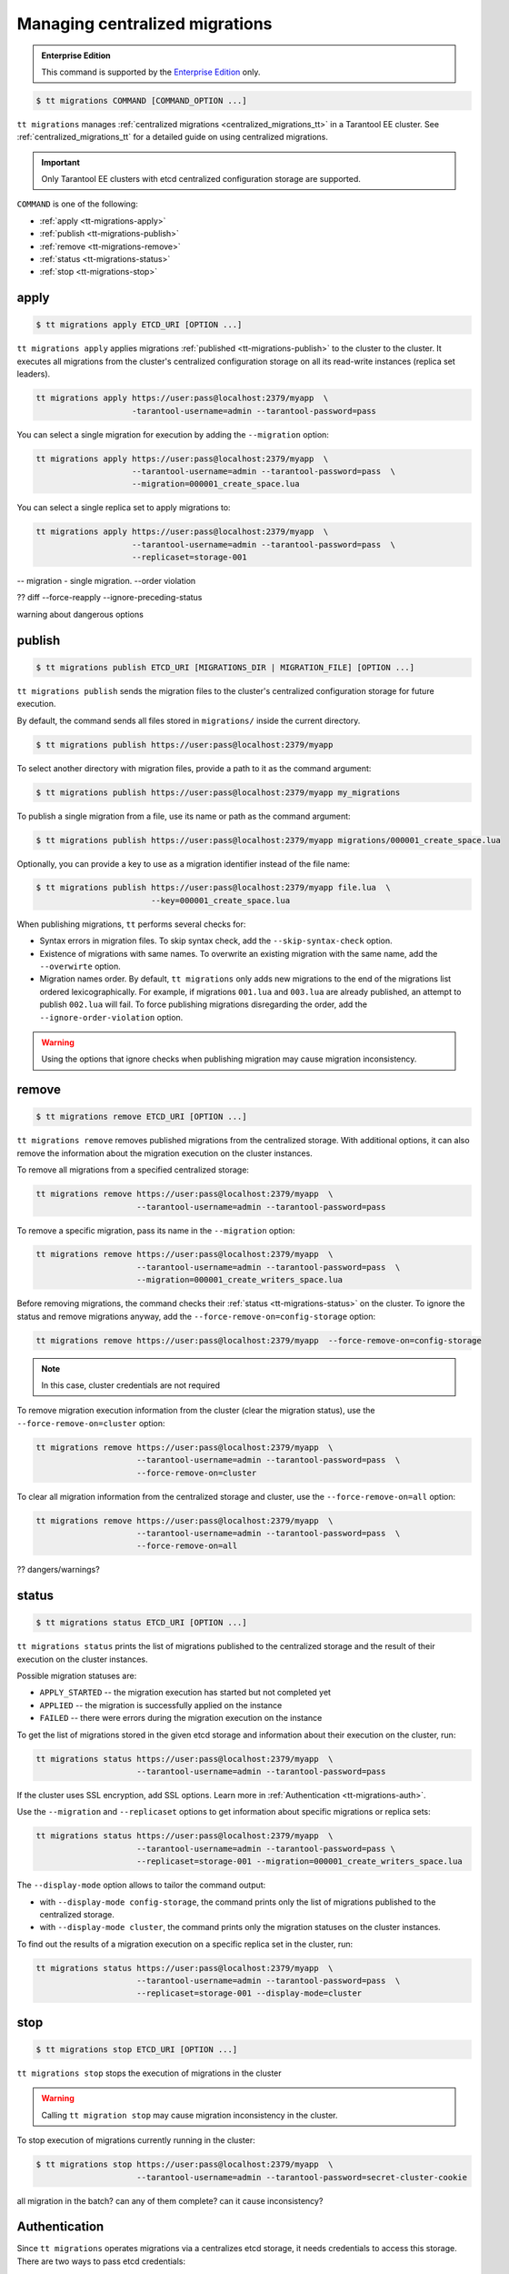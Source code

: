 .. _tt-migrations:

Managing centralized migrations
===============================

..  admonition:: Enterprise Edition
    :class: fact

    This command is supported by the `Enterprise Edition <https://www.tarantool.io/compare/>`_ only.

..  code-block:: console

    $ tt migrations COMMAND [COMMAND_OPTION ...]

``tt migrations`` manages :ref:`centralized migrations <centralized_migrations_tt>` in a Tarantool EE cluster.
See :ref:`centralized_migrations_tt` for a detailed guide on using centralized migrations.

.. important::

    Only Tarantool EE clusters with etcd centralized configuration storage are supported.

``COMMAND`` is one of the following:

*   :ref:`apply <tt-migrations-apply>`
*   :ref:`publish <tt-migrations-publish>`
*   :ref:`remove <tt-migrations-remove>`
*   :ref:`status <tt-migrations-status>`
*   :ref:`stop <tt-migrations-stop>`


.. _tt-migrations-apply:

apply
-----

..  code-block:: console

    $ tt migrations apply ETCD_URI [OPTION ...]

``tt migrations apply`` applies migrations :ref:`published <tt-migrations-publish>`
to the cluster to the cluster. It executes all migrations from the cluster's centralized
configuration storage on all its read-write instances (replica set leaders).

.. code-block:: console

    tt migrations apply https://user:pass@localhost:2379/myapp  \
                        -tarantool-username=admin --tarantool-password=pass

You can select a single migration for execution by adding the ``--migration`` option:

.. code-block:: console

    tt migrations apply https://user:pass@localhost:2379/myapp  \
                        --tarantool-username=admin --tarantool-password=pass  \
                        --migration=000001_create_space.lua

You can select a single replica set to apply migrations to:

.. code-block:: console

    tt migrations apply https://user:pass@localhost:2379/myapp  \
                        --tarantool-username=admin --tarantool-password=pass  \
                        --replicaset=storage-001

-- migration - single migration. --order violation


?? diff --force-reapply  --ignore-preceding-status

warning about dangerous options

.. _tt-migrations-publish:

publish
-------

..  code-block:: console

    $ tt migrations publish ETCD_URI [MIGRATIONS_DIR | MIGRATION_FILE] [OPTION ...]

``tt migrations publish`` sends the migration files to the cluster's centralized
configuration storage for future execution.

By default, the command sends all files stored in ``migrations/`` inside the current
directory.

..  code-block:: console

    $ tt migrations publish https://user:pass@localhost:2379/myapp

To select another directory with migration files, provide a path to it as the command
argument:

..  code-block:: console

    $ tt migrations publish https://user:pass@localhost:2379/myapp my_migrations

To publish a single migration from a file, use its name or path as the command argument:

..  code-block:: console

    $ tt migrations publish https://user:pass@localhost:2379/myapp migrations/000001_create_space.lua

Optionally, you can provide a key to use as a migration identifier instead of the file name:

..  code-block:: console

    $ tt migrations publish https://user:pass@localhost:2379/myapp file.lua  \
                            --key=000001_create_space.lua

When publishing migrations, ``tt`` performs several checks for:

-   Syntax errors in migration files. To skip syntax check, add the ``--skip-syntax-check`` option.
-   Existence of migrations with same names. To overwrite an existing migration with
    the same name, add the ``--overwirte`` option.
-   Migration names order. By default, ``tt migrations`` only adds new migrations
    to the end of the migrations list ordered lexicographically. For example, if
    migrations ``001.lua`` and ``003.lua`` are already published, an attempt to publish
    ``002.lua`` will fail. To force publishing migrations disregarding the order,
    add the ``--ignore-order-violation`` option.

.. warning::

    Using the options that ignore checks when publishing migration may cause
    migration inconsistency.

.. _tt-migrations-remove:

remove
------

..  code-block:: console

    $ tt migrations remove ETCD_URI [OPTION ...]

``tt migrations remove`` removes published migrations from the centralized storage.
With additional options, it can also remove the information about the migration execution
on the cluster instances.

To remove all migrations from a specified centralized storage:

.. code-block:: console

    tt migrations remove https://user:pass@localhost:2379/myapp  \
                         --tarantool-username=admin --tarantool-password=pass

To remove a specific migration, pass its name in the ``--migration`` option:

.. code-block:: console

    tt migrations remove https://user:pass@localhost:2379/myapp  \
                         --tarantool-username=admin --tarantool-password=pass  \
                         --migration=000001_create_writers_space.lua

Before removing migrations, the command checks their :ref:`status <tt-migrations-status>`
on the cluster. To ignore the status and remove migrations anyway, add the
``--force-remove-on=config-storage`` option:

.. code-block:: console

    tt migrations remove https://user:pass@localhost:2379/myapp  --force-remove-on=config-storage

.. note::

    In this case, cluster credentials are not required

To remove migration execution information from the cluster (clear the migration status),
use the ``--force-remove-on=cluster`` option:

.. code-block:: console

    tt migrations remove https://user:pass@localhost:2379/myapp  \
                         --tarantool-username=admin --tarantool-password=pass  \
                         --force-remove-on=cluster

To clear all migration information from the centralized storage and cluster,
use the ``--force-remove-on=all`` option:

.. code-block:: console

    tt migrations remove https://user:pass@localhost:2379/myapp  \
                         --tarantool-username=admin --tarantool-password=pass  \
                         --force-remove-on=all

?? dangers/warnings?

.. _tt-migrations-status:

status
------

..  code-block:: console

    $ tt migrations status ETCD_URI [OPTION ...]

``tt migrations status`` prints the list of migrations published to the centralized
storage and the result of their execution on the cluster instances.

Possible migration statuses are:

-  ``APPLY_STARTED`` -- the migration execution has started but not completed yet
-  ``APPLIED`` -- the migration is successfully applied on the instance
-  ``FAILED`` -- there were errors during the migration execution on the instance

To get the list of migrations stored in the given etcd storage and information about
their execution on the cluster, run:

.. code-block:: console

    tt migrations status https://user:pass@localhost:2379/myapp  \
                         --tarantool-username=admin --tarantool-password=pass

If the cluster uses SSL encryption, add SSL options. Learn more in :ref:`Authentication <tt-migrations-auth>`.

Use the ``--migration`` and ``--replicaset`` options to get information about specific
migrations or replica sets:

.. code-block:: console

    tt migrations status https://user:pass@localhost:2379/myapp  \
                         --tarantool-username=admin --tarantool-password=pass \
                         --replicaset=storage-001 --migration=000001_create_writers_space.lua

The ``--display-mode`` option allows to tailor the command output:

-   with ``--display-mode config-storage``, the command prints only the list of migrations
    published to the centralized storage.
-   with ``--display-mode cluster``, the command prints only the migration statuses
    on the cluster instances.

To find out the results of a migration execution on a specific replica set in the cluster, run:

.. code-block:: console

    tt migrations status https://user:pass@localhost:2379/myapp  \
                         --tarantool-username=admin --tarantool-password=pass  \
                         --replicaset=storage-001 --display-mode=cluster


.. _tt-migrations-stop:

stop
----

..  code-block:: console

    $ tt migrations stop ETCD_URI [OPTION ...]

``tt migrations stop`` stops the execution of migrations in the cluster

.. warning::

    Calling ``tt migration stop`` may cause migration inconsistency in the cluster.

To stop execution of migrations currently running in the cluster:

..  code-block:: console

    $ tt migrations stop https://user:pass@localhost:2379/myapp  \
                         --tarantool-username=admin --tarantool-password=secret-cluster-cookie

all migration in the batch?
can any of them complete?
can it cause inconsistency?

.. _tt-migrations-auth:

Authentication
--------------

Since ``tt migrations`` operates migrations via a centralizes etcd storage, it
needs credentials to access this storage. There are two ways to pass etcd credentials:

-   command options ``--config-storage-username`` and ``--config-storage-password``
-   the etcd URI, for example, ``https://user:pass@localhost:2379/myapp``

?priority

For commands that connect to the cluster (that is, all except ``publish``), Tarantool
credentials are also required. The are passed in the ``--tarantool-username`` and
``--tarantool-password`` options.

If the cluster uses SSL traffic encryption, provide the necessary connection
parameters in the ``--tarantool-ssl*`` options: ``--tarantool-sslcertfile``,
``--tarantool-sslkeyfile``, and other. All options are listed in :ref:`tt-migrations-options`.

?auth type
?example

.. _tt-migrations-options:

Options
-------

.. option:: --acquire-lock-timeout int

    **Applicable to:** ``apply``

    migrations fiber lock acquire timeout (in seconds). Fiber lock is used to prevent concurrent migrations run (default 60)

.. option:: --config-storage-password STRING

    A password for connecting to the centralized migrations storage (etcd).

    See also: :ref:`tt-migrations-auth`.

.. option:: --config-storage-username STRING

    A username for connecting to the centralized migrations storage (etcd).

    See also: :ref:`tt-migrations-auth`.

.. option:: --display-mode STRING

    **Applicable to:** ``status``

    Display only specific information. Possible values:

    -   ``config-storage`` -- information about migrations published to the centralized storage.
    -   ``cluster`` -- information about migration applied on the cluster.

    See also: :ref:`tt-migrations-status`.

.. option:: --execution-timeout int

    **Applicable to:** ``apply``, ``remove``, ``status``, ``stop``

    A timeout for completing the operation on a single Tarantool instance, in seconds.
    Default values:

    -   ``3`` for ``remove``, ``status``, and ``stop``
    -   ``3600`` for ``apply``

.. option:: --force-reapply

    **Applicable to:** ``apply``

    Apply migrations disregarding their previous status.

    .. warning::

        Using this option may result in cluster migrations inconsistency.

.. option:: --force-remove-on STRING

    **Applicable to:** ``remove``

    Remove migrations disregarding their status. Possible values:

    -   ``config-storage``: remove  migrations on etcd centralized migrations storage disregarding the cluster apply status.
    -   ``cluster``: remove  migrations status info only on a Tarantool cluster.
    -   ``all`` to execute both ``config-storage`` and ``cluster`` force removals.

    .. warning::

        Using this option may result in cluster migrations inconsistency.

.. option:: --ignore-order-violation

    **Applicable to:** ``apply``, ``publish``

    Skip migration scenarios order check before publish. Using this flag may result in cluster migrations inconsistency

.. option:: --ignore-preceding-status

    **Applicable to:** ``apply``

    skip preceding migrations status check on apply. Using this flag may result in cluster migrations inconsistency

.. option:: --key STRING

    **Applicable to:** ``publish``

    put scenario to /<prefix>/migrations/scenario/<key> etcd key instead. Only for single file publish

.. option:: --migration string

    **Applicable to:** ``apply``, ``remove``, ``status``

    migration to remove

.. option:: --overwrite

    **Applicable to:** ``publish``

    overwrite existing migration storage keys. Using this flag may result in cluster migrations inconsistency

.. option:: --replicaset string

    **Applicable to:** ``apply``, ``remove``, ``status``, ``stop``

    Execute the operation only on the specified replicaset.

.. option:: --skip-syntax-check

    **Applicable to:** ``publish``

    Skip syntax check before publish. Using this flag may cause other tt migrations operations to fail

.. option:: --tarantool-auth string

    **Applicable to:** ``apply``, ``remove``, ``status``, ``stop``

    authentication type (used only to connect to Tarantool cluster instances)

.. option:: --tarantool-connect-timeout int

    **Applicable to:** ``apply``, ``remove``, ``status``, ``stop``

    Tarantool cluster instances connection timeout,in seconds. Default: 3.

.. option:: --tarantool-password string

    **Applicable to:** ``apply``, ``remove``, ``status``, ``stop``

    A password used for connecting to the Tarantool cluster instances.

.. option:: --tarantool-sslcafile string

    **Applicable to:** ``apply``, ``remove``, ``status``, ``stop``

    SSL CA file (used only to connect to Tarantool cluster instances)

.. option:: --tarantool-sslcertfile string

    **Applicable to:** ``apply``, ``remove``, ``status``, ``stop``

    SSL cert file (used only to connect to Tarantool cluster instances)

.. option:: --tarantool-sslciphers string

    **Applicable to:** ``apply``, ``remove``, ``status``, ``stop``

    Colon-separated list of SSL ciphers (used only to connect to Tarantool cluster instances)

.. option:: --tarantool-sslkeyfile string

    **Applicable to:** ``apply``, ``remove``, ``status``, ``stop``

    SSL key file (used only to connect to Tarantool cluster instances)

.. option:: --tarantool-sslpassword string

    **Applicable to:** ``apply``, ``remove``, ``status``, ``stop``

    SSL key file password (used only to connect to Tarantool cluster instances)

.. option:: --tarantool-sslpasswordfile string

    **Applicable to:** ``apply``, ``remove``, ``status``, ``stop``

    File with list of password to SSL key file (used only to connect to Tarantool cluster instances)

.. option:: --tarantool-use-ssl

    **Applicable to:** ``apply``, ``remove``, ``status``, ``stop``

    use SSL without providing any additional SSL info (used only to connect to Tarantool cluster instances)

.. option:: --tarantool-username string

    **Applicable to:** ``apply``, ``remove``, ``status``, ``stop``

    A username for connecting to the Tarantool cluster instances.
